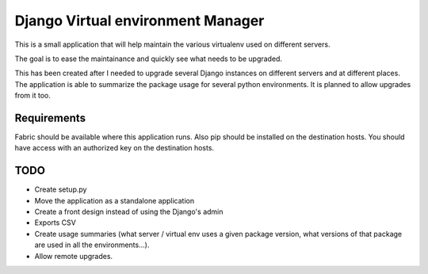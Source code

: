 Django Virtual environment Manager
==================================

This is a small application that will help maintain the various virtualenv used on different servers.

The goal is to ease the maintainance and quickly see what needs to be upgraded.

This has been created after I needed to upgrade several Django instances on different servers and at different places.
The application is able to summarize the package usage for several python environments.
It is planned to allow upgrades from it too.

Requirements
------------

Fabric should be available where this application runs.
Also pip should be installed on the destination hosts.
You should have access with an authorized key on the destination hosts.


TODO
----

* Create setup.py
* Move the application as a standalone application
* Create a front design instead of using the Django's admin
* Exports CSV
* Create usage summaries (what server / virtual env uses a given package version, what versions of that package are used in all the environments...).
* Allow remote upgrades.

